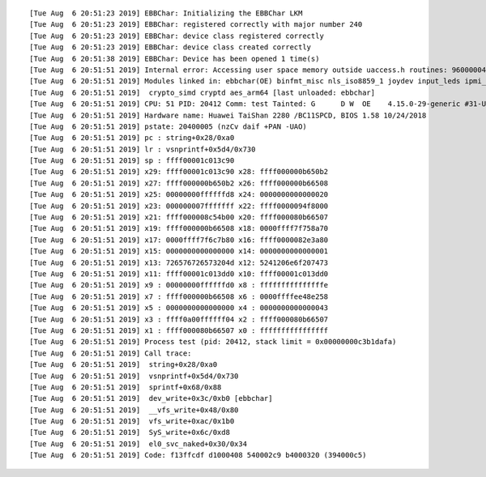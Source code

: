 ::

   [Tue Aug  6 20:51:23 2019] EBBChar: Initializing the EBBChar LKM
   [Tue Aug  6 20:51:23 2019] EBBChar: registered correctly with major number 240
   [Tue Aug  6 20:51:23 2019] EBBChar: device class registered correctly
   [Tue Aug  6 20:51:23 2019] EBBChar: device class created correctly
   [Tue Aug  6 20:51:38 2019] EBBChar: Device has been opened 1 time(s)
   [Tue Aug  6 20:51:51 2019] Internal error: Accessing user space memory outside uaccess.h routines: 96000004 [#3] SMP
   [Tue Aug  6 20:51:51 2019] Modules linked in: ebbchar(OE) binfmt_misc nls_iso8859_1 joydev input_leds ipmi_ssif shpchp ipmi_si ipmi_devintf ipmi_msghandler sch_fq_codel ib_iser rdma_cm iw_cm ib_cm ib_core iscsi_tcp libiscsi_tcp libiscsi scsi_transport_iscsi nfsd auth_rpcgss nfs_acl lockd grace sunrpc ppdev lp parport ip_tables x_tables autofs4 btrfs zstd_compress raid10 raid456 async_raid6_recov async_memcpy async_pq async_xor async_tx xor raid6_pq libcrc32c raid1 raid0 multipath linear hid_generic ses enclosure usbhid hid marvell hibmc_drm ttm aes_ce_blk drm_kms_helper aes_ce_cipher crc32_ce syscopyarea crct10dif_ce sysfillrect ghash_ce sysimgblt sha2_ce fb_sys_fops sha256_arm64 sha1_ce drm hisi_sas_v2_hw hisi_sas_main ehci_platform libsas scsi_transport_sas hns_dsaf hns_enet_drv hns_mdio hnae aes_neon_bs aes_neon_blk
   [Tue Aug  6 20:51:51 2019]  crypto_simd cryptd aes_arm64 [last unloaded: ebbchar]
   [Tue Aug  6 20:51:51 2019] CPU: 51 PID: 20412 Comm: test Tainted: G      D W  OE    4.15.0-29-generic #31-Ubuntu
   [Tue Aug  6 20:51:51 2019] Hardware name: Huawei TaiShan 2280 /BC11SPCD, BIOS 1.58 10/24/2018
   [Tue Aug  6 20:51:51 2019] pstate: 20400005 (nzCv daif +PAN -UAO)
   [Tue Aug  6 20:51:51 2019] pc : string+0x28/0xa0
   [Tue Aug  6 20:51:51 2019] lr : vsnprintf+0x5d4/0x730
   [Tue Aug  6 20:51:51 2019] sp : ffff00001c013c90
   [Tue Aug  6 20:51:51 2019] x29: ffff00001c013c90 x28: ffff000000b650b2
   [Tue Aug  6 20:51:51 2019] x27: ffff000000b650b2 x26: ffff000000b66508
   [Tue Aug  6 20:51:51 2019] x25: 00000000ffffffd8 x24: 0000000000000020
   [Tue Aug  6 20:51:51 2019] x23: 000000007fffffff x22: ffff0000094f8000
   [Tue Aug  6 20:51:51 2019] x21: ffff000008c54b00 x20: ffff000080b66507
   [Tue Aug  6 20:51:51 2019] x19: ffff000000b66508 x18: 0000ffff7f758a70
   [Tue Aug  6 20:51:51 2019] x17: 0000ffff7f6c7b80 x16: ffff0000082e3a80
   [Tue Aug  6 20:51:51 2019] x15: 0000000000000000 x14: 0000000000000001
   [Tue Aug  6 20:51:51 2019] x13: 726576726573204d x12: 5241206e6f207473
   [Tue Aug  6 20:51:51 2019] x11: ffff00001c013dd0 x10: ffff00001c013dd0
   [Tue Aug  6 20:51:51 2019] x9 : 00000000ffffffd0 x8 : fffffffffffffffe
   [Tue Aug  6 20:51:51 2019] x7 : ffff000000b66508 x6 : 0000ffffee48e258
   [Tue Aug  6 20:51:51 2019] x5 : 0000000000000000 x4 : 0000000000000043
   [Tue Aug  6 20:51:51 2019] x3 : ffff0a00ffffff04 x2 : ffff000080b66507
   [Tue Aug  6 20:51:51 2019] x1 : ffff000080b66507 x0 : ffffffffffffffff
   [Tue Aug  6 20:51:51 2019] Process test (pid: 20412, stack limit = 0x00000000c3b1dafa)
   [Tue Aug  6 20:51:51 2019] Call trace:
   [Tue Aug  6 20:51:51 2019]  string+0x28/0xa0
   [Tue Aug  6 20:51:51 2019]  vsnprintf+0x5d4/0x730
   [Tue Aug  6 20:51:51 2019]  sprintf+0x68/0x88
   [Tue Aug  6 20:51:51 2019]  dev_write+0x3c/0xb0 [ebbchar]
   [Tue Aug  6 20:51:51 2019]  __vfs_write+0x48/0x80
   [Tue Aug  6 20:51:51 2019]  vfs_write+0xac/0x1b0
   [Tue Aug  6 20:51:51 2019]  SyS_write+0x6c/0xd8
   [Tue Aug  6 20:51:51 2019]  el0_svc_naked+0x30/0x34
   [Tue Aug  6 20:51:51 2019] Code: f13ffcdf d1000408 540002c9 b4000320 (394000c5)
